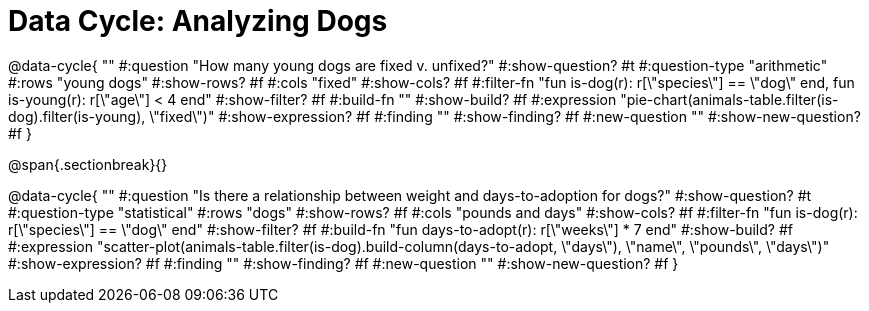 = Data Cycle: Analyzing Dogs

@data-cycle{ ""
  #:question "How many young dogs are fixed v. unfixed?"
  #:show-question? #t
  #:question-type "arithmetic"
  #:rows "young dogs"
  #:show-rows? #f
  #:cols "fixed"
  #:show-cols? #f
  #:filter-fn "fun is-dog(r): r[\"species\"] == \"dog\" end, fun is-young(r): r[\"age\"] < 4 end"
  #:show-filter? #f
  #:build-fn ""
  #:show-build? #f
  #:expression "pie-chart(animals-table.filter(is-dog).filter(is-young), \"fixed\")"
  #:show-expression? #f
  #:finding ""
  #:show-finding? #f
  #:new-question ""
  #:show-new-question? #f
}

@span{.sectionbreak}{}


@data-cycle{ ""
  #:question "Is there a relationship between weight and days-to-adoption for dogs?"
  #:show-question? #t
  #:question-type "statistical"
  #:rows "dogs"
  #:show-rows? #f
  #:cols "pounds and days"
  #:show-cols? #f
  #:filter-fn "fun is-dog(r): r[\"species\"] == \"dog\" end"
  #:show-filter? #f
  #:build-fn "fun days-to-adopt(r): r[\"weeks\"] * 7 end"
  #:show-build? #f
  #:expression "scatter-plot(animals-table.filter(is-dog).build-column(days-to-adopt, \"days\"), \"name\", \"pounds\", \"days\")"
  #:show-expression? #f
  #:finding ""
  #:show-finding? #f
  #:new-question ""
  #:show-new-question? #f
}
